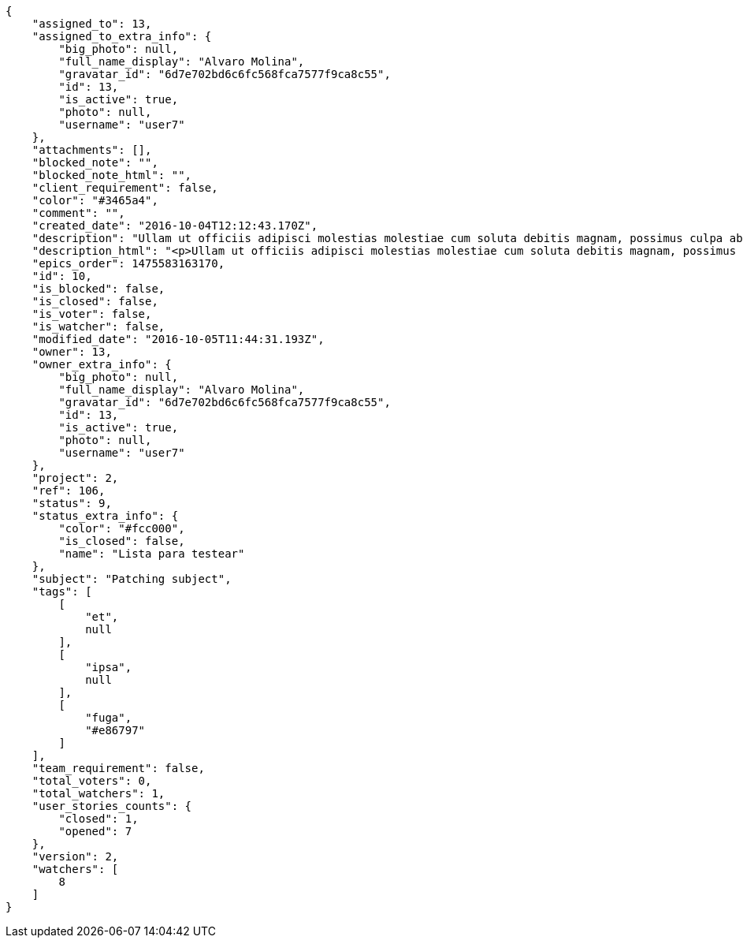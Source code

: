 [source,json]
----
{
    "assigned_to": 13,
    "assigned_to_extra_info": {
        "big_photo": null,
        "full_name_display": "Alvaro Molina",
        "gravatar_id": "6d7e702bd6c6fc568fca7577f9ca8c55",
        "id": 13,
        "is_active": true,
        "photo": null,
        "username": "user7"
    },
    "attachments": [],
    "blocked_note": "",
    "blocked_note_html": "",
    "client_requirement": false,
    "color": "#3465a4",
    "comment": "",
    "created_date": "2016-10-04T12:12:43.170Z",
    "description": "Ullam ut officiis adipisci molestias molestiae cum soluta debitis magnam, possimus culpa ab iste maiores suscipit harum, doloremque similique amet nostrum dolorum, dolorem veritatis nobis? Enim laboriosam tempora repudiandae reiciendis nisi repellendus. Perferendis quaerat quibusdam earum quos error ipsam aut nam vitae, accusantium quas enim, asperiores qui quisquam minus ea ipsa voluptatibus cupiditate, adipisci voluptatibus dignissimos cumque iusto ullam quisquam quo quasi nihil at. Magnam fugiat accusantium fuga sunt quis eveniet nulla sequi quisquam consectetur, numquam laboriosam voluptas ipsam suscipit corporis perspiciatis officia?",
    "description_html": "<p>Ullam ut officiis adipisci molestias molestiae cum soluta debitis magnam, possimus culpa ab iste maiores suscipit harum, doloremque similique amet nostrum dolorum, dolorem veritatis nobis? Enim laboriosam tempora repudiandae reiciendis nisi repellendus. Perferendis quaerat quibusdam earum quos error ipsam aut nam vitae, accusantium quas enim, asperiores qui quisquam minus ea ipsa voluptatibus cupiditate, adipisci voluptatibus dignissimos cumque iusto ullam quisquam quo quasi nihil at. Magnam fugiat accusantium fuga sunt quis eveniet nulla sequi quisquam consectetur, numquam laboriosam voluptas ipsam suscipit corporis perspiciatis officia?</p>",
    "epics_order": 1475583163170,
    "id": 10,
    "is_blocked": false,
    "is_closed": false,
    "is_voter": false,
    "is_watcher": false,
    "modified_date": "2016-10-05T11:44:31.193Z",
    "owner": 13,
    "owner_extra_info": {
        "big_photo": null,
        "full_name_display": "Alvaro Molina",
        "gravatar_id": "6d7e702bd6c6fc568fca7577f9ca8c55",
        "id": 13,
        "is_active": true,
        "photo": null,
        "username": "user7"
    },
    "project": 2,
    "ref": 106,
    "status": 9,
    "status_extra_info": {
        "color": "#fcc000",
        "is_closed": false,
        "name": "Lista para testear"
    },
    "subject": "Patching subject",
    "tags": [
        [
            "et",
            null
        ],
        [
            "ipsa",
            null
        ],
        [
            "fuga",
            "#e86797"
        ]
    ],
    "team_requirement": false,
    "total_voters": 0,
    "total_watchers": 1,
    "user_stories_counts": {
        "closed": 1,
        "opened": 7
    },
    "version": 2,
    "watchers": [
        8
    ]
}
----
